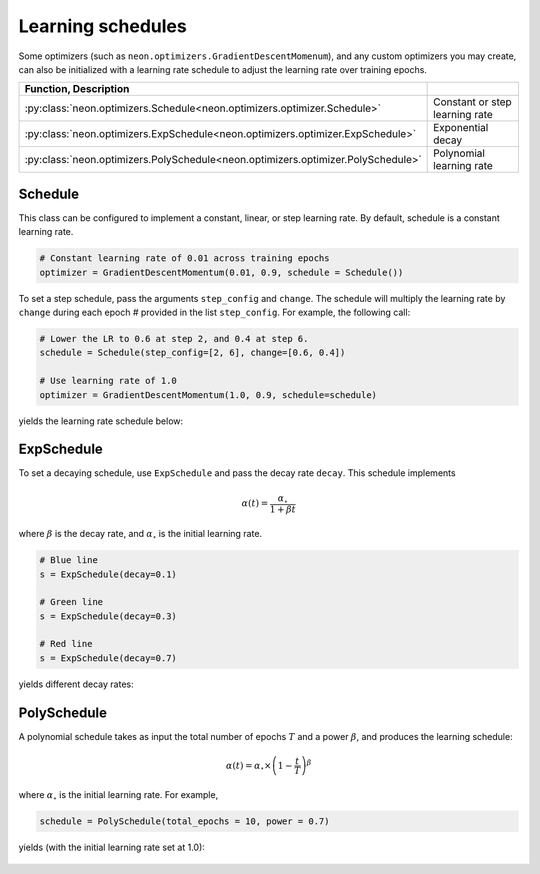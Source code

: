 Learning schedules
==================

Some optimizers (such as ``neon.optimizers.GradientDescentMomenum``),
and any custom optimizers you may create, can also be initialized with a
learning rate schedule to adjust the learning rate over training epochs.


.. csv-table::
    :header: Function, Description
    :widths: 20, 20
    :delim: |

    :py:class:`neon.optimizers.Schedule<neon.optimizers.optimizer.Schedule>` | Constant or step learning rate
    :py:class:`neon.optimizers.ExpSchedule<neon.optimizers.optimizer.ExpSchedule>` | Exponential decay
    :py:class:`neon.optimizers.PolySchedule<neon.optimizers.optimizer.PolySchedule>` | Polynomial learning rate

Schedule
--------

This class can be configured to implement a constant, linear, or step
learning rate. By default, schedule is a constant learning rate.

.. code-block:: python

    # Constant learning rate of 0.01 across training epochs
    optimizer = GradientDescentMomentum(0.01, 0.9, schedule = Schedule())

To set a step schedule, pass the arguments ``step_config`` and
``change``. The schedule will multiply the learning rate by ``change``
during each epoch # provided in the list ``step_config``. For example,
the following call:

.. code-block:: python

    # Lower the LR to 0.6 at step 2, and 0.4 at step 6.
    schedule = Schedule(step_config=[2, 6], change=[0.6, 0.4])

    # Use learning rate of 1.0
    optimizer = GradientDescentMomentum(1.0, 0.9, schedule=schedule)

yields the learning rate schedule below:

.. figure:: assets/docs_step_schedule.png

ExpSchedule
-----------

To set a decaying schedule, use ``ExpSchedule`` and pass the decay rate
``decay``. This schedule implements

.. math::

   \alpha(t) = \frac{\alpha_\circ}{1 + \beta t}

where :math:`\beta` is the decay rate, and :math:`\alpha_\circ` is the initial learning rate.

.. code-block:: python

    # Blue line
    s = ExpSchedule(decay=0.1)

    # Green line
    s = ExpSchedule(decay=0.3)

    # Red line
    s = ExpSchedule(decay=0.7)

yields different decay rates:

.. figure:: assets/docs_expSchedule.png

PolySchedule
------------

A polynomial schedule takes as input the total number of epochs :math:`T` and a power :math:`\beta`, and produces the learning schedule:

.. math::

   \alpha(t) = \alpha_\circ \times\left(1-\frac{t}{T}\right)^\beta

where :math:`\alpha_\circ` is the initial learning rate. For example,

.. code-block:: python

    schedule = PolySchedule(total_epochs = 10, power = 0.7)

yields (with the initial learning rate set at 1.0):

.. figure:: assets/docs_poly_schedule.png
